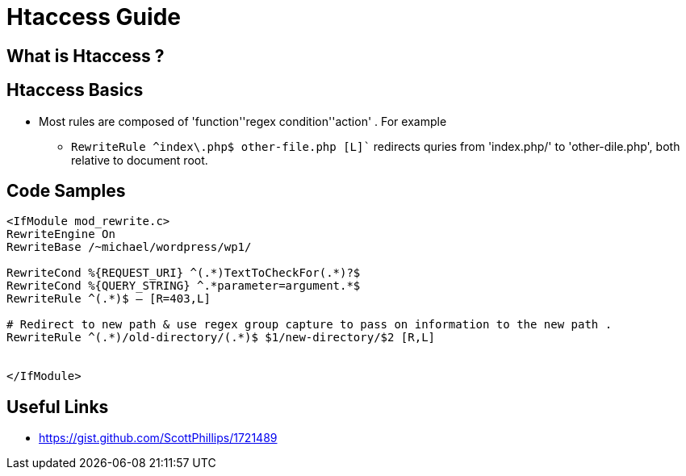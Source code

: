 = Htaccess Guide

== What is Htaccess ?

== Htaccess Basics

- Most rules are composed of 'function'+'regex condition'+'action' . For example
** `RewriteRule ^index\.php$ other-file.php [L]`` redirects quries from 'index.php/' to 'other-dile.php', both relative to document root.

== Code Samples 
[source,htaccess]
----

<IfModule mod_rewrite.c>
RewriteEngine On
RewriteBase /~michael/wordpress/wp1/

RewriteCond %{REQUEST_URI} ^(.*)TextToCheckFor(.*)?$
RewriteCond %{QUERY_STRING} ^.*parameter=argument.*$
RewriteRule ^(.*)$ – [R=403,L]

# Redirect to new path & use regex group capture to pass on information to the new path . 
RewriteRule ^(.*)/old-directory/(.*)$ $1/new-directory/$2 [R,L]


</IfModule>

----


== Useful Links
- https://gist.github.com/ScottPhillips/1721489

